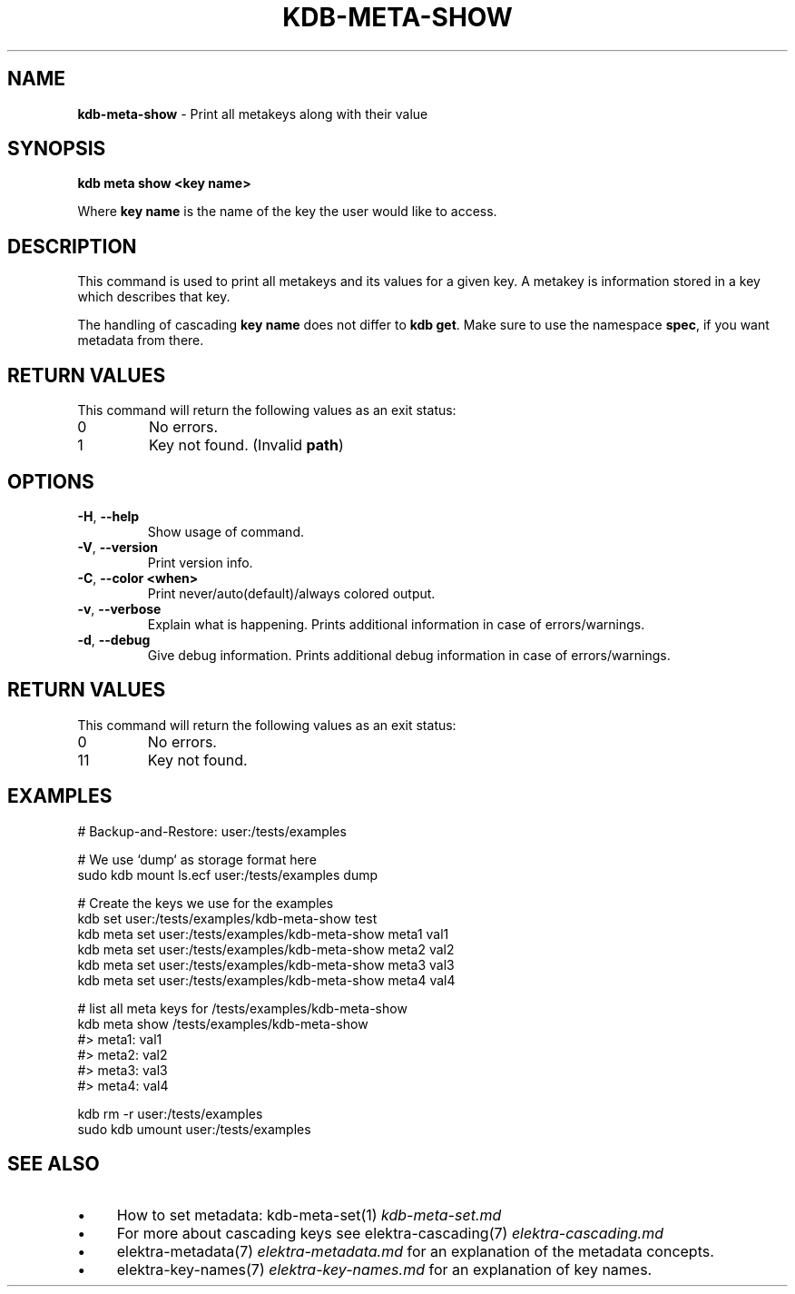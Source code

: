.\" generated with Ronn-NG/v0.10.1
.\" http://github.com/apjanke/ronn-ng/tree/0.10.1.pre3
.TH "KDB\-META\-SHOW" "1" "May 2023" ""
.SH "NAME"
\fBkdb\-meta\-show\fR \- Print all metakeys along with their value
.SH "SYNOPSIS"
\fBkdb meta show <key name>\fR
.br
.P
Where \fBkey name\fR is the name of the key the user would like to access\.
.SH "DESCRIPTION"
This command is used to print all metakeys and its values for a given key\. A metakey is information stored in a key which describes that key\.
.P
The handling of cascading \fBkey name\fR does not differ to \fBkdb get\fR\. Make sure to use the namespace \fBspec\fR, if you want metadata from there\.
.SH "RETURN VALUES"
This command will return the following values as an exit status:
.br
.TP
0
No errors\.
.TP
1
Key not found\. (Invalid \fBpath\fR)
.SH "OPTIONS"
.TP
\fB\-H\fR, \fB\-\-help\fR
Show usage of command\.
.TP
\fB\-V\fR, \fB\-\-version\fR
Print version info\.
.TP
\fB\-C\fR, \fB\-\-color <when>\fR
Print never/auto(default)/always colored output\.
.TP
\fB\-v\fR, \fB\-\-verbose\fR
Explain what is happening\. Prints additional information in case of errors/warnings\.
.TP
\fB\-d\fR, \fB\-\-debug\fR
Give debug information\. Prints additional debug information in case of errors/warnings\.
.SH "RETURN VALUES"
This command will return the following values as an exit status:
.br
.TP
0
No errors\.
.TP
11
Key not found\.
.SH "EXAMPLES"
.nf
# Backup\-and\-Restore: user:/tests/examples

# We use `dump` as storage format here
sudo kdb mount ls\.ecf user:/tests/examples dump

# Create the keys we use for the examples
kdb set user:/tests/examples/kdb\-meta\-show test
kdb meta set user:/tests/examples/kdb\-meta\-show meta1 val1
kdb meta set user:/tests/examples/kdb\-meta\-show meta2 val2
kdb meta set user:/tests/examples/kdb\-meta\-show meta3 val3
kdb meta set user:/tests/examples/kdb\-meta\-show meta4 val4

# list all meta keys for /tests/examples/kdb\-meta\-show
kdb meta show /tests/examples/kdb\-meta\-show
#> meta1: val1
#> meta2: val2
#> meta3: val3
#> meta4: val4

kdb rm \-r user:/tests/examples
sudo kdb umount user:/tests/examples
.fi
.SH "SEE ALSO"
.IP "\(bu" 4
How to set metadata: kdb\-meta\-set(1) \fIkdb\-meta\-set\.md\fR
.IP "\(bu" 4
For more about cascading keys see elektra\-cascading(7) \fIelektra\-cascading\.md\fR
.IP "\(bu" 4
elektra\-metadata(7) \fIelektra\-metadata\.md\fR for an explanation of the metadata concepts\.
.IP "\(bu" 4
elektra\-key\-names(7) \fIelektra\-key\-names\.md\fR for an explanation of key names\.
.IP "" 0

